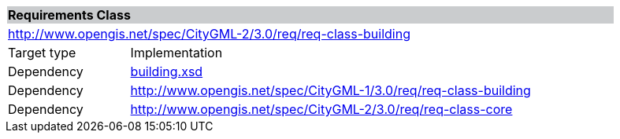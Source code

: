 [[building-requirements-class]]
[cols="1,4",width="90%"]
|===
2+|*Requirements Class* {set:cellbgcolor:#CACCCE}
2+|http://www.opengis.net/spec/CityGML-2/3.0/req/req-class-building {set:cellbgcolor:#FFFFFF}
|Target type |Implementation
|Dependency |http://schemas.opengis.net/citygml/building/3.0/building.xsd[building.xsd^]
|Dependency |http://www.opengis.net/spec/CityGML-1/3.0/req/req-class-building
|Dependency |http://www.opengis.net/spec/CityGML-2/3.0/req/req-class-core
|===
